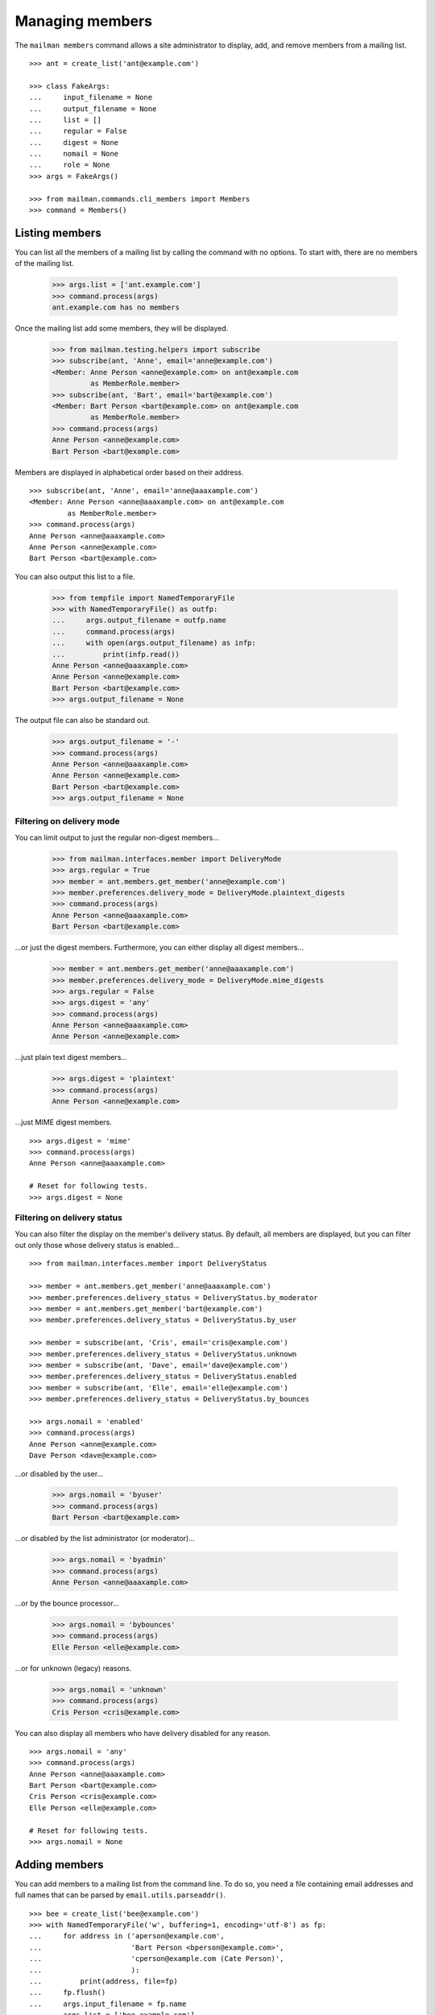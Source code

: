 ================
Managing members
================

The ``mailman members`` command allows a site administrator to display, add,
and remove members from a mailing list.
::

    >>> ant = create_list('ant@example.com')

    >>> class FakeArgs:
    ...     input_filename = None
    ...     output_filename = None
    ...     list = []
    ...     regular = False
    ...     digest = None
    ...     nomail = None
    ...     role = None
    >>> args = FakeArgs()

    >>> from mailman.commands.cli_members import Members
    >>> command = Members()


Listing members
===============

You can list all the members of a mailing list by calling the command with no
options.  To start with, there are no members of the mailing list.

    >>> args.list = ['ant.example.com']
    >>> command.process(args)
    ant.example.com has no members

Once the mailing list add some members, they will be displayed.

    >>> from mailman.testing.helpers import subscribe
    >>> subscribe(ant, 'Anne', email='anne@example.com')
    <Member: Anne Person <anne@example.com> on ant@example.com
             as MemberRole.member>
    >>> subscribe(ant, 'Bart', email='bart@example.com')
    <Member: Bart Person <bart@example.com> on ant@example.com
             as MemberRole.member>
    >>> command.process(args)
    Anne Person <anne@example.com>
    Bart Person <bart@example.com>

Members are displayed in alphabetical order based on their address.
::

    >>> subscribe(ant, 'Anne', email='anne@aaaxample.com')
    <Member: Anne Person <anne@aaaxample.com> on ant@example.com
             as MemberRole.member>
    >>> command.process(args)
    Anne Person <anne@aaaxample.com>
    Anne Person <anne@example.com>
    Bart Person <bart@example.com>

You can also output this list to a file.

    >>> from tempfile import NamedTemporaryFile
    >>> with NamedTemporaryFile() as outfp:
    ...     args.output_filename = outfp.name
    ...     command.process(args)
    ...     with open(args.output_filename) as infp:
    ...         print(infp.read())
    Anne Person <anne@aaaxample.com>
    Anne Person <anne@example.com>
    Bart Person <bart@example.com>
    >>> args.output_filename = None

The output file can also be standard out.

    >>> args.output_filename = '-'
    >>> command.process(args)
    Anne Person <anne@aaaxample.com>
    Anne Person <anne@example.com>
    Bart Person <bart@example.com>
    >>> args.output_filename = None


Filtering on delivery mode
--------------------------

You can limit output to just the regular non-digest members...

    >>> from mailman.interfaces.member import DeliveryMode
    >>> args.regular = True
    >>> member = ant.members.get_member('anne@example.com')
    >>> member.preferences.delivery_mode = DeliveryMode.plaintext_digests
    >>> command.process(args)
    Anne Person <anne@aaaxample.com>
    Bart Person <bart@example.com>

...or just the digest members.  Furthermore, you can either display all digest
members...

    >>> member = ant.members.get_member('anne@aaaxample.com')
    >>> member.preferences.delivery_mode = DeliveryMode.mime_digests
    >>> args.regular = False
    >>> args.digest = 'any'
    >>> command.process(args)
    Anne Person <anne@aaaxample.com>
    Anne Person <anne@example.com>

...just plain text digest members...

    >>> args.digest = 'plaintext'
    >>> command.process(args)
    Anne Person <anne@example.com>

...just MIME digest members.
::

    >>> args.digest = 'mime'
    >>> command.process(args)
    Anne Person <anne@aaaxample.com>

    # Reset for following tests.
    >>> args.digest = None


Filtering on delivery status
----------------------------

You can also filter the display on the member's delivery status.  By default,
all members are displayed, but you can filter out only those whose delivery
status is enabled...
::

    >>> from mailman.interfaces.member import DeliveryStatus

    >>> member = ant.members.get_member('anne@aaaxample.com')
    >>> member.preferences.delivery_status = DeliveryStatus.by_moderator
    >>> member = ant.members.get_member('bart@example.com')
    >>> member.preferences.delivery_status = DeliveryStatus.by_user

    >>> member = subscribe(ant, 'Cris', email='cris@example.com')
    >>> member.preferences.delivery_status = DeliveryStatus.unknown
    >>> member = subscribe(ant, 'Dave', email='dave@example.com')
    >>> member.preferences.delivery_status = DeliveryStatus.enabled
    >>> member = subscribe(ant, 'Elle', email='elle@example.com')
    >>> member.preferences.delivery_status = DeliveryStatus.by_bounces

    >>> args.nomail = 'enabled'
    >>> command.process(args)
    Anne Person <anne@example.com>
    Dave Person <dave@example.com>

...or disabled by the user...

    >>> args.nomail = 'byuser'
    >>> command.process(args)
    Bart Person <bart@example.com>

...or disabled by the list administrator (or moderator)...

    >>> args.nomail = 'byadmin'
    >>> command.process(args)
    Anne Person <anne@aaaxample.com>

...or by the bounce processor...

    >>> args.nomail = 'bybounces'
    >>> command.process(args)
    Elle Person <elle@example.com>

...or for unknown (legacy) reasons.

    >>> args.nomail = 'unknown'
    >>> command.process(args)
    Cris Person <cris@example.com>

You can also display all members who have delivery disabled for any reason.
::

    >>> args.nomail = 'any'
    >>> command.process(args)
    Anne Person <anne@aaaxample.com>
    Bart Person <bart@example.com>
    Cris Person <cris@example.com>
    Elle Person <elle@example.com>

    # Reset for following tests.
    >>> args.nomail = None


Adding members
==============

You can add members to a mailing list from the command line.  To do so, you
need a file containing email addresses and full names that can be parsed by
``email.utils.parseaddr()``.
::

    >>> bee = create_list('bee@example.com')
    >>> with NamedTemporaryFile('w', buffering=1, encoding='utf-8') as fp:
    ...     for address in ('aperson@example.com',
    ...                     'Bart Person <bperson@example.com>',
    ...                     'cperson@example.com (Cate Person)',
    ...                     ):
    ...         print(address, file=fp)
    ...     fp.flush()
    ...     args.input_filename = fp.name
    ...     args.list = ['bee.example.com']
    ...     command.process(args)

    >>> from operator import attrgetter
    >>> dump_list(bee.members.addresses, key=attrgetter('email'))
    aperson@example.com
    Bart Person <bperson@example.com>
    Cate Person <cperson@example.com>

You can also specify ``-`` as the filename, in which case the addresses are
taken from standard input.
::

    >>> from io import StringIO
    >>> fp = StringIO()
    >>> for address in ('dperson@example.com',
    ...                 'Elly Person <eperson@example.com>',
    ...                 'fperson@example.com (Fred Person)',
    ...                 ):
    ...         print(address, file=fp)
    >>> args.input_filename = '-'
    >>> filepos = fp.seek(0)
    >>> import sys
    >>> try:
    ...     stdin = sys.stdin
    ...     sys.stdin = fp
    ...     command.process(args)
    ... finally:
    ...     sys.stdin = stdin

    >>> dump_list(bee.members.addresses, key=attrgetter('email'))
    aperson@example.com
    Bart Person <bperson@example.com>
    Cate Person <cperson@example.com>
    dperson@example.com
    Elly Person <eperson@example.com>
    Fred Person <fperson@example.com>

Blank lines and lines that begin with '#' are ignored.
::

    >>> with NamedTemporaryFile('w', buffering=1, encoding='utf-8') as fp:
    ...     for address in ('gperson@example.com',
    ...                     '# hperson@example.com',
    ...                     '   ',
    ...                     '',
    ...                     'iperson@example.com',
    ...                     ):
    ...         print(address, file=fp)
    ...     args.input_filename = fp.name
    ...     command.process(args)

    >>> dump_list(bee.members.addresses, key=attrgetter('email'))
    aperson@example.com
    Bart Person <bperson@example.com>
    Cate Person <cperson@example.com>
    dperson@example.com
    Elly Person <eperson@example.com>
    Fred Person <fperson@example.com>
    gperson@example.com
    iperson@example.com

Addresses which are already subscribed are ignored, although a warning is
printed.
::

    >>> with NamedTemporaryFile('w', buffering=1, encoding='utf-8') as fp:
    ...     for address in ('gperson@example.com',
    ...                     'aperson@example.com',
    ...                     'jperson@example.com',
    ...                     ):
    ...         print(address, file=fp)
    ...     args.input_filename = fp.name
    ...     command.process(args)
    Already subscribed (skipping): gperson@example.com
    Already subscribed (skipping): aperson@example.com

    >>> dump_list(bee.members.addresses, key=attrgetter('email'))
    aperson@example.com
    Bart Person <bperson@example.com>
    Cate Person <cperson@example.com>
    dperson@example.com
    Elly Person <eperson@example.com>
    Fred Person <fperson@example.com>
    gperson@example.com
    iperson@example.com
    jperson@example.com


Displaying members
==================

With no arguments, the command displays all members of the list.

    >>> args.input_filename = None
    >>> command.process(args)
    aperson@example.com
    Bart Person <bperson@example.com>
    Cate Person <cperson@example.com>
    dperson@example.com
    Elly Person <eperson@example.com>
    Fred Person <fperson@example.com>
    gperson@example.com
    iperson@example.com
    jperson@example.com
